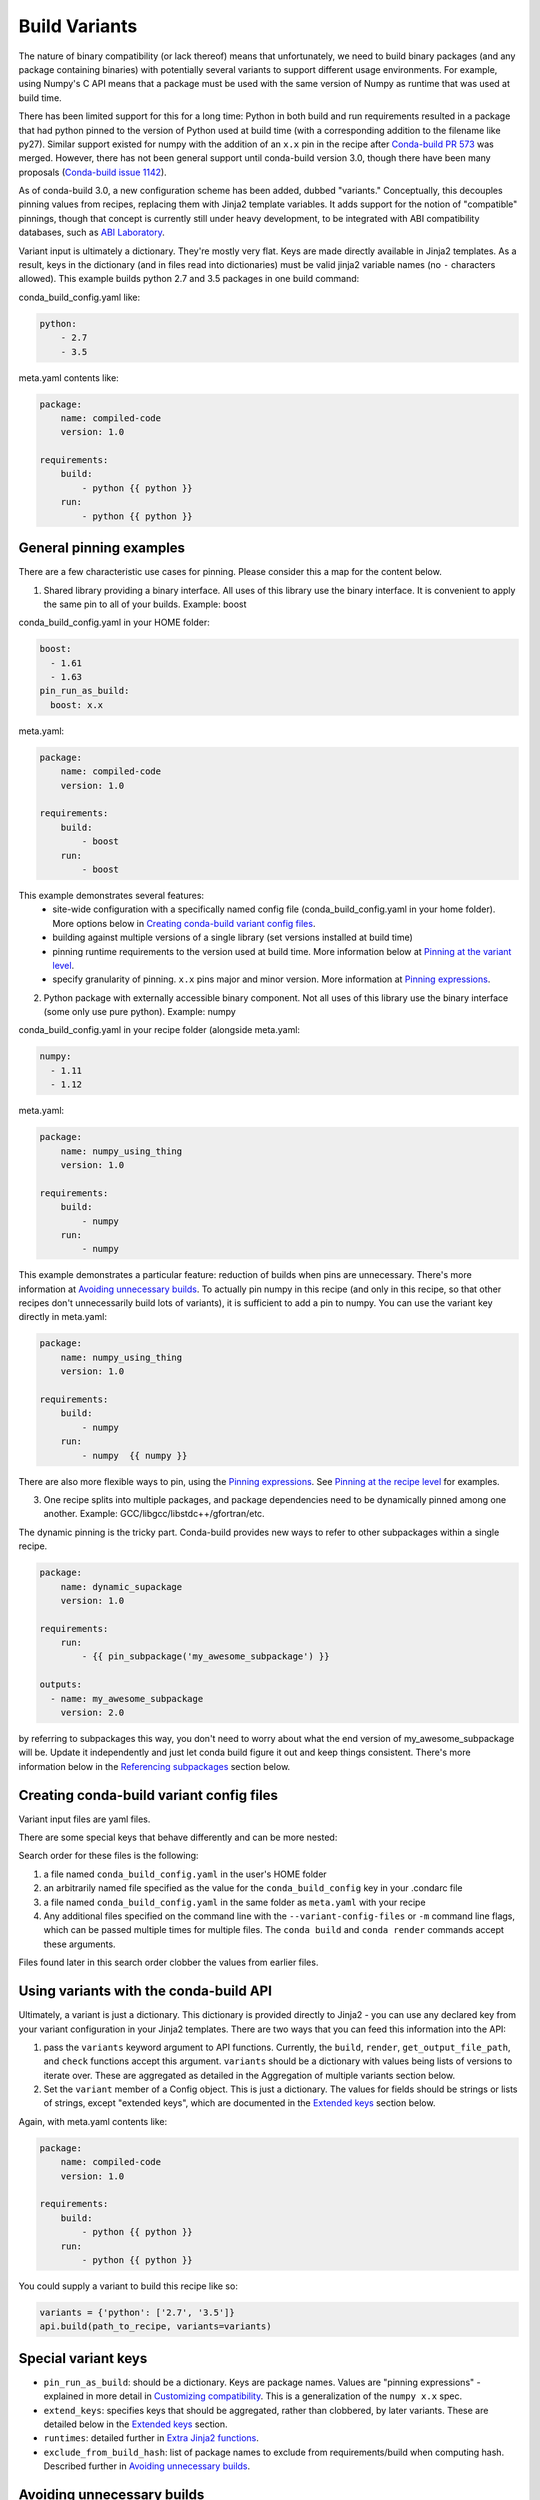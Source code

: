 Build Variants
==============


The nature of binary compatibility (or lack thereof) means that unfortunately,
we need to build binary packages (and any package containing binaries) with
potentially several variants to support different usage environments. For
example, using Numpy's C API means that a package must be used with the same
version of Numpy as runtime that was used at build time.

There has been limited support for this for a long time: Python in both build
and run requirements resulted in a package that had python pinned to the version
of Python used at build time (with a corresponding addition to the filename like
py27). Similar support existed for numpy with the addition of an ``x.x`` pin in
the recipe after `Conda-build PR
573 <https://github.com/conda/conda-build/pull/573>`_ was merged. However, there
has not been general support until conda-build version 3.0, though there have
been many proposals (`Conda-build issue
1142 <https://github.com/conda/conda-build/issues/1142>`_).

As of conda-build 3.0, a new configuration scheme has been added, dubbed
"variants." Conceptually, this decouples pinning values from recipes, replacing
them with Jinja2 template variables. It adds support for the notion of
"compatible" pinnings, though that concept is currently still under heavy
development, to be integrated with ABI compatibility databases, such as `ABI
Laboratory <https://abi-laboratory.pro/>`_.

Variant input is ultimately a dictionary. They're mostly very flat. Keys are
made directly available in Jinja2 templates. As a result, keys in the dictionary
(and in files read into dictionaries) must be valid jinja2 variable names (no ``-``
characters allowed). This example builds python 2.7 and 3.5 packages in one
build command:

conda_build_config.yaml like:

.. code-block:: yaml

   python:
       - 2.7
       - 3.5


meta.yaml contents like:

.. code-block:: yaml

   package:
       name: compiled-code
       version: 1.0

   requirements:
       build:
           - python {{ python }}
       run:
           - python {{ python }}


General pinning examples
------------------------

There are a few characteristic use cases for pinning.  Please consider this a map for the content below.

1. Shared library providing a binary interface. All uses of this library use the
   binary interface.  It is convenient to apply the same pin to all of your builds.
   Example: boost


conda_build_config.yaml in your HOME folder:

.. code-block:: yaml

  boost:
    - 1.61
    - 1.63
  pin_run_as_build:
    boost: x.x


meta.yaml:

.. code-block:: yaml

   package:
       name: compiled-code
       version: 1.0

   requirements:
       build:
           - boost
       run:
           - boost

This example demonstrates several features:
  * site-wide configuration with a specifically named config file
    (conda_build_config.yaml in your home folder). More options below in
    `Creating conda-build variant config files`_.
  * building against multiple versions of a single library (set versions
    installed at build time)
  * pinning runtime requirements to the version used at build time. More
    information below at `Pinning at the variant level`_.
  * specify granularity of pinning. ``x.x`` pins major and minor version. More
    information at `Pinning expressions`_.


2. Python package with externally accessible binary component. Not all uses of
   this library use the binary interface (some only use pure python). Example:
   numpy

conda_build_config.yaml in your recipe folder (alongside meta.yaml:

.. code-block:: yaml

  numpy:
    - 1.11
    - 1.12


meta.yaml:

.. code-block:: yaml

   package:
       name: numpy_using_thing
       version: 1.0

   requirements:
       build:
           - numpy
       run:
           - numpy

This example demonstrates a particular feature: reduction of builds when pins
are unnecessary. There's more information at `Avoiding unnecessary builds`_. To
actually pin numpy in this recipe (and only in this recipe, so that other
recipes don't unnecessarily build lots of variants), it is sufficient to add a
pin to numpy. You can use the variant key directly in meta.yaml:

.. code-block:: yaml

   package:
       name: numpy_using_thing
       version: 1.0

   requirements:
       build:
           - numpy
       run:
           - numpy  {{ numpy }}


There are also more flexible ways to pin, using the `Pinning expressions`_. See
`Pinning at the recipe level`_ for examples.


3. One recipe splits into multiple packages, and package dependencies need to be
   dynamically pinned among one another. Example:
   GCC/libgcc/libstdc++/gfortran/etc.

The dynamic pinning is the tricky part.  Conda-build provides new ways to refer to other subpackages within a single recipe.

.. code-block:: yaml

   package:
       name: dynamic_supackage
       version: 1.0

   requirements:
       run:
           - {{ pin_subpackage('my_awesome_subpackage') }}

   outputs:
     - name: my_awesome_subpackage
       version: 2.0

by referring to subpackages this way, you don't need to worry about what the end
version of my_awesome_subpackage will be. Update it independently and just let
conda build figure it out and keep things consistent. There's more information
below in the `Referencing subpackages`_ section below.


Creating conda-build variant config files
-----------------------------------------


Variant input files are yaml files.

There are some special keys that behave differently and can be more nested:

Search order for these files is the following:

1. a file named ``conda_build_config.yaml`` in the user's HOME folder
2. an arbitrarily named file specified as the value for the
   ``conda_build_config`` key in your .condarc file
3. a file named ``conda_build_config.yaml`` in the same folder as ``meta.yaml``
   with your recipe
4. Any additional files specified on the command line with the
   ``--variant-config-files`` or ``-m`` command line flags, which can be passed
   multiple times for multiple files. The ``conda build`` and ``conda render``
   commands accept these arguments.

Files found later in this search order clobber the values from earlier files.


Using variants with the conda-build API
---------------------------------------


Ultimately, a variant is just a dictionary. This dictionary is provided directly
to Jinja2 - you can use any declared key from your variant configuration in your
Jinja2 templates. There are two ways that you can feed this information into the
API:

1. pass the ``variants`` keyword argument to API functions. Currently, the
   ``build``, ``render``, ``get_output_file_path``, and ``check`` functions
   accept this argument. ``variants`` should be a dictionary with values being
   lists of versions to iterate over. These are aggregated as detailed in the
   Aggregation of multiple variants section below.

2. Set the ``variant`` member of a Config object. This is just a dictionary. The
   values for fields should be strings or lists of strings, except "extended
   keys", which are documented in the `Extended keys`_ section below.


Again, with meta.yaml contents like:

.. code-block:: yaml

   package:
       name: compiled-code
       version: 1.0

   requirements:
       build:
           - python {{ python }}
       run:
           - python {{ python }}

You could supply a variant to build this recipe like so:

.. code-block:: python

   variants = {'python': ['2.7', '3.5']}
   api.build(path_to_recipe, variants=variants)


Special variant keys
--------------------


* ``pin_run_as_build``: should be a dictionary. Keys are package names. Values
  are "pinning expressions" - explained in more detail in `Customizing
  compatibility`_. This is a generalization of the ``numpy x.x`` spec.
* ``extend_keys``: specifies keys that should be aggregated, rather than
  clobbered, by later variants. These are detailed below in the `Extended keys`_
  section.
* ``runtimes``: detailed further in `Extra Jinja2 functions`_.
* ``exclude_from_build_hash``: list of package names to exclude from
  requirements/build when computing hash. Described further in `Avoiding
  unnecessary builds`_.


Avoiding unnecessary builds
---------------------------


To avoid building variants of packages where pinning does not necessitate having
different builds, you can use the ``exclude_from_build_hash`` key in your
variant. The way this works is that all variants are evaluated, but if any
hashes are the same, then they are considered duplicates, and are deduplicated.
By omitting some packages from the build dependencies, we can avoid creating
unnecessarily specific hashes, and allow this deduplication.

For example, let's consider a package that uses numpy in both run and build
requirements, and a variant that includes two numpy versions:


.. code-block:: python

    variants = [{'numpy': ['1.10', '1.11']}]

meta.yaml:

.. code-block:: yaml

   requirements:
       build:
           - numpy {{ numpy }}
       run:
           - numpy

Here, the variant says that we'll have two builds - one for each numpy version.
However, since this recipe does not pin numpy's run requirement (because it
doesn't utilize numpy's C API), it is unnecessary to build it against both numpy
1.10 and 1.11.  This example also assumes that numpy is not set in
``pin_run_as_build``.

Defaults for ``exclude_from_build_hash`` are ['numpy', 'mkl'].  These result in
just one build.  The actual build performed is probably done with the last
'numpy' list element in the variant, but that's more of an implementation detail
that you should not depend on.  The order is considered unspecified behavior,
because the output should be independent of the input versions.  If the output is
not independent of input versions, don't use this key!

Any pinning done in the run requirements will affect the hash, and thus builds will
be done for each variant in the matrix.


CONDA_* variables and command line arguments to conda-build
-----------------------------------------------------------

To ensure legacy consistency, environment variables such as CONDA_PY behave as
they always have, and they clobber all variants set in files or passed to the
API.

The full list of respected environment variables are:

* CONDA_PY
* CONDA_NPY
* CONDA_R
* CONDA_PERL
* CONDA_LUA

Legacy CLI flags are also still available. These are sticking around for their
usefulness in one-off jobs.

* --python
* --numpy
* --R
* --perl
* --lua


Aggregation of multiple variants
--------------------------------

The matrix of all variants is first consolidated from several dicts of lists
into a single dict of lists, and then transformed in a list of dicts (via the
Cartesian product of lists), where each value is a single string from the list
of potential values.

For example, general input for ``variants`` could be something like:

.. code-block:: python

    a = {'python': ['2.7', '3.5'], 'numpy': ['1.10', '1.11']}
    # values can be strings or lists.  Strings are converted to one-element lists internally.
    b = {'python': ['3.4', '3.5'], 'numpy': '1.11'}


Here, let's say ``b`` is found after ``a``, and thus has priority over ``a``. Merging these
two variants yields:

.. code-block:: python

    merged = {'python': ['3.4', '3.5'], 'numpy': ['1.11']}


``b``'s values for ``python`` have clobbered ``a``'s. From here, we compute the
Cartesian product of all input variables. The end result is a collection of
dicts, each with a string for each value. Output would be something like:

.. code-block:: python

    variants = [{'python': '3.4', 'numpy': '1.11'}, {'python': '3.5', 'numpy': '1.11'}]


and conda-build would loop over these variants where appropriate (building,
outputting package output names, etc.)

If ``numpy`` had had two values instead of one, we'd end up with *four* output
variants: 2 variants for ``python``, *times* two variants for ``numpy``:

.. code-block:: python

    variants = [{'python': '3.4', 'numpy': '1.11'}, {'python': '3.5', 'numpy': '1.11'},
                {'python': '3.4', 'numpy': '1.10'}, {'python': '3.5', 'numpy': '1.10'}]


Bootstrapping pins based on an existing environment
---------------------------------------------------


To establish your initial variant, you may point at an existing conda
environment. Conda-build will examine the contents of that environment and pin
to the exact requirements that make up that environment.

.. code-block:: shell

   conda build --bootstrap name_of_env


You may specify either environment name (and depend on conda's environment
lookup) or filesystem path to the environment.


Extended keys
-------------


These are not looped over to establish the build matrix. Rather, they are
aggregated from all input variants, and each derived variant shares the whole
set. These are used internally for tracking which requirements should be pinned,
for example, with the ``pin_run_as_build`` key. You can add your own extended
keys by passing in values for the ``extend_keys`` key for any variant.

For example, if you wanted to collect some aggregate trait from multiple
conda_build_config.yaml files, you could do something like this:

HOME/conda_build_config.yaml:

.. code-block:: yaml

   some_trait:
     - dog
   extend_keys:
     - some_trait


recipe/conda_build_config.yaml:

.. code-block:: yaml

   some_trait:
     - pony
   extend_keys:
     - some_trait

Note that *both* of the conda_build_config.yaml files need to list the trait as
an ``extend_keys`` entry.  If you list it in only one of them, an error will be
raised, to avoid confusion with one conda_build_config.yaml file that would add
entries to the build matrix, and another which would not. For example, this
should raise an error:

.. code-block:: yaml

   some_trait:
     - dog


recipe/conda_build_config.yaml:

.. code-block:: yaml

   some_trait:
     - pony
   extend_keys:
     - some_trait


When our two proper yaml config files are combined, ordinarily the recipe-local
variant would clobber the site-wide variant, yielding ``{'some_trait':
'pony'}``. However, with the extend_keys entry, we end up with what we've always
wanted: a dog *and* pony show: ``{'some_trait': ['dog', 'pony'])}``

Again, mostly an internal implementation detail - unless you find a use for it.
Internally, it is used to aggregate the ``pin_run_as_build`` and
``exclude_from_build_hash`` entries from any of your conda_build_config.yaml
files.


Customizing compatibility
-------------------------

.. _pinning_expressions:

Pinning expressions
~~~~~~~~~~~~~~~~~~~


Pinning expressions are the syntax used to specify how many parts of the version
to pin. They are by convention strings containing ``x`` characters separated by
``.``. The number of version parts to pin is simply the number of things that
are separated by ``.``. For example, ``"x.x"`` pins major and minor version.
``"x"`` pins only major version.

Wherever pinning expressions are accepted, you can pass either a single pinning
expression or a tuple/list of two pinning expressions. For the single
expression, you'll end up customizing only the upper bound. For the tuple/list,
you'll customize both bounds.


.. code-block:: python

    # produces pins like >=1.11.2,<1.12
    variants = [{'numpy': '1.11', 'pin_run_as_build': {'numpy': 'x.x'}}]


.. code-block:: python

    # produces pins like >=1.11,<2
    variants = [{'numpy': '1.11', 'pin_run_as_build': {'numpy': ('x.x', 'x')}}]


Pinning at the variant level
~~~~~~~~~~~~~~~~~~~~~~~~~~~~


Conda-build will automatically pin run requirements to the versions present in
the build environment when the follow conditions are met:

1. The dependency is listed in the requirements/build section. It can be pinned,
   but does not need to be.
2. The dependency is listed by name (no pinning) in the requirements/run section
3. The ``pin_run_as_build`` key in the variant has a value that is a dictionary,
   containing a key that matches the dependency name listed in the run
   requirements. The value should be a pinning expression, or a tuple of two
   pinning expressions to set precision for both lower and upper bounds

An example variant/recipe is shown here:

conda_build_config.yaml:

.. code-block:: yaml

    boost: 1.63
    pin_run_as_build:
        boost: x.x

meta.yaml:

.. code-block:: yaml

   requirements:
       build:
           - boost {{ boost }}
       run:
           - boost


The result here is that the runtime numpy dependency will be pinned to
``>=(current boost 1.63.x version),<1.64``

Note that there are some packages that you should not use ``pin_run_as_build``
for. Packages that don't *always* need to be pinned should be pinned on a
per-recipe basis (described in the next section).  Numpy is an interesting
example here. It actually would not make a good case for pinning at the variant
level. Because you only need this kind of pinning for recipes that use Numpy's C
API, it would actually be better to not pin numpy with ``pin_run_as_build``.
Pinning it is over-constraining your requirements unnecessarily when you are not
using Numpy's C API. Instead, we should customize it for each recipe that uses
numpy.  See also the `Avoiding unnecessary builds`_ section above.


Pinning at the recipe level
~~~~~~~~~~~~~~~~~~~~~~~~~~~


Pinning at the recipe level overrides pinning at the variant level, because run
dependencies that have pinning values in meta.yaml (even as jinja variables) are
ignored by the logic handling ``pin_run_as_build``. We expect that pinning at
the recipe level will be used when some recipe's pinning is unusually stringent
(or loose) relative to some standard pinning from the variant level.

By default, with the ``pin_compatible('package_name')`` function, conda-build pins to your
current version and less than the next major version. For projects that don't
follow the philosophy of semantic versioning, you might want to restrict things
more tightly. To do so, you can pass one of two arguments to the pin_compatible
function.

.. code-block:: python

    variants = [{'numpy': '1.11'}]

meta.yaml:

.. code-block:: yaml

   requirements:
       build:
           - numpy {{ numpy }}
       run:
           - numpy {{ pin_compatible('numpy', pins=['x.x'] }}


This would yield a pinning of ``>=1.11.2,<1.12``

The syntax for the pins argument is an iterable (list or tuple) with 1 or 2
pinning expressions. If only one is specified, the pinning expression applies
only to the upper bound. If two are present, the first applies to the lower
bound, and the latter to the upper bound.  An example of specifying both:


.. code-block:: python

    variants = [{'numpy': '1.11'}]

meta.yaml:

.. code-block:: yaml

   requirements:
       build:
           - numpy {{ numpy }}
       run:
           - numpy {{ pin_compatible('numpy', pins=['x.x', 'x.x'] }}


This would yield a pinning of ``>=1.11,<1.12``


You can also pass the maximum version directly. This argument supercedes the
``pins`` argument and is thus mutually exclusive.


.. code-block:: python

    variants = [{'numpy': '1.11'}]

meta.yaml:

.. code-block:: yaml

   requirements:
       build:
           - numpy {{ numpy }}
       run:
           - numpy {{ pin_compatible('numpy', upper_bound='3.0' }}


This would yield a pinning of ``>=1.11,<3.0``

Appending to recipes
--------------------


As of conda-build 3.0, you can add a file named ``recipe_append.yaml`` in the
same folder as your ``meta.yaml`` file. This file is considered to follow the
same rules as meta.yaml, except that selectors and Jinja2 templates are not
(currently) evaluated. That will likely be added in future development.

Any contents in ``recipe_append.yaml`` will add to the contents of meta.yaml.
List values will be extended, and string values will be concatenated.


Partially clobbering recipes
----------------------------


As of conda-build 3.0, you can add a file named ``recipe_clobber.yaml`` in the
same folder as your ``meta.yaml`` file. This file is considered to follow the
same rules as meta.yaml, except that selectors and Jinja2 templates are not
(currently) evaluated. That will likely be added in future development.

Any contents in ``recipe_clobber.yaml`` will replace the contents of meta.yaml.
This can be useful, for example, for replacing the source URL without copying
the rest of the recipe into a fork.


Differentiating packages built with different variants
------------------------------------------------------


With only a few things supported, we could just add things to the filename, such
as py27 for python, or np111 for numpy. In the general case, which variants are
meant to support, this is no longer an option. Instead, part of the recipe is
hashed using the sha1 algorithm, and that hash is a unique identifier. The
information that went into the hash is stored with the package, in a file at
``info/hash_input.json``. Currently, only the first 7 characters of the hash are
stored. Output package names will keep the pyXY and npXYY for now, but have
added the 7-character hash. Your package names will look like:

``my-package-1.0-py27h3142afe_0.tar.bz2``

Since conflicts only need to be prevented within one version of a package, we
think this will be adequate. If you run into hash collisions with this limited
subspace, please file an issue on the conda-build issue tracker.

The information that goes into this hash is currently defined in conda-build's
metadata.py module; the _get_hash_contents member function. This function
captures the following information:

* ``source`` section
* ``requirements`` section
* ``build`` section, except:
  * ``number``
  * ``string``
* any other recipe files, such as bld.bat, build.sh, etc. Every file other than
  meta.yaml is part of the hash.

All "falsey" values (e.g. empty list values) are removed.

There is a CLI tool that just pretty-prints this json file for easy viewing:

.. code-block:: shell

   conda inspect hash-inputs <package path>

This produces output such as:

.. code-block:: shell

   {'test_rm_rf_does_not_follow_links-1.0-h7330_0': {u'build': {u'script': u'python setup.py install --single-version-externally-managed --record=record.txt'},
                                                  u'requirements': {u'build': [u'openssl 1.0.2k 0',
                                                                               u'pip 9.0.1 py27_1',
                                                                               u'python 2.7.13 0',
                                                                               u'readline 6.2 2',
                                                                               u'setuptools 27.2.0 py27_0',
                                                                               u'sqlite 3.13.0 1',
                                                                               u'tk 8.5.18 0',
                                                                               u'wheel 0.29.0 py27_0',
                                                                               u'zlib 1.2.8 3']},
                                                  u'source': {u'path': u'/Users/msarahan/code/conda-build/tests/test-recipes/split-packages/_rm_rf_stays_within_prefix'}}}


.. _extra_jinja2:

Extra Jinja2 functions
----------------------


Two especially common operations when dealing with these API and ABI
incompatibilities are ways of specifying such compatibility, and of explicitly
expressing the compiler to be used. Three new Jinja2 functions are available when
evaluating ``meta.yaml`` templates:

* ``pin_compatible('package_name', pins='x')``: To be used as pin in run and/or
  test requirements. Takes package name argument. Looks up compatibility of
  named package installed in the build environment, and writes compatible range
  pin for run and/or test requirements. Defaults to a semver-based assumption:
  ``>=(current version),<(next major version)``. Pass pins either a `Pinning
  expressions`_ or a tuple/list of 2 `Pinning expressions`_ to customize this
  behavior. This will be enhanced as time goes on with information from `ABI
  Laboratory <https://abi-laboratory.pro/>`_

* ``pin_subpackage('package_name', pins='x', exact=False)``: To be used as pin
  in run and/or test requirements. Takes package name argument. Used to refer to
  particular versions of subpackages built by parent recipe as dependencies
  elsewhere in that recipe. Can use either pinning expressions, or exact
  (including build string).

* ``compiler('language')``: To be used in build requirements most commonly.
  Run or test as necessary. Takes language name argument. This is shorthand to
  facilitate cross compiler usage. This Jinja2 function ties together two
  variant variables, ``{language}_compiler`` and ``target_platform``, and
  outputs a single compiler package name. For example, this could be used to
  compile outputs targeting x86_64 and arm in one recipe, with a variant.

There are default "native" compilers that and runtimes that are used when no
compiler is specified in any variant. These are defined in `conda-build's
jinja_context.py file
<https://github.com/conda/conda-build/blob/master/conda_build/jinja_context.py>`_.
Most of the time, users will not need to provide compilers in their variants -
just leave them empty, and conda-build will use the defaults appropriate for
your system.


.. _referencing_subpackages:

Referencing subpackages
-----------------------

Conda-build 2.1 brought in the ability to build multiple output packages from a
single recipe. This is useful in cases where you have a big build that outputs a
lot of things at once, but those things really belong in their own packages. For
example, building gcc outputs not only gcc, but also gfortran, g++, and runtime
libraries for gcc, gfotran and g++. Each of those should be their own package to
make things as clean as possible. Unfortunately, if there are separate recipes
to repack the different pieces from a larger whole package, it can be hard to
keep them in sync. That's where variants come in. Variants, or more
specifically, the ``pin_subpackage(name)`` function give you a way to refer to
the subpackage with control over how tightly the subpackage version relationship
should be in relation to other subpackages or the parent package.

meta.yaml:

.. code-block:: yaml

   package:
     name: subpackage_demo
     version: 1.0

   requirements:
     run:
       - {{ pin_subpackage('subpackage_1') }}
       - {{ pin_subpackage('subpackage_2', pins='x.x') }}
       - {{ pin_subpackage('subpackage_3', pins=('x.x', 'x.x')) }}
       - {{ pin_subpackage('subpackage_4', exact=True) }}


   outputs:
     - name: subpackage_1
       version: 1.0.0
     - name: subpackage_2
       version: 2.0.0
     - name: subpackage_3
       version: 3.0.0
     - name: subpackage_4
       version: 4.0.0

Here, the parent package will have the following different runtime dependencies:

* subpackage_1 >=1.0.0,<2 (default uses pins='x', pins to major version with
  default >= current version lower bound)
* subpackage_2 >=2.0.0,<2.1 (more stringent upper bound)
* subpackage_3 >=3.0,<3.1 (less stringent lower bound, more stringent upper bound)
* subpackage_4 4.0.0 h81241af (exact pinning - version plus build string)


Compiler packages
-----------------


On Mac and Linux, we can and do ship gcc packages.  These will become even more
powerful with variants, since you can specify versions of your compiler much
more explicitly, and build against different versions (or with different flags,
set in the compiler package's activate.d scripts) if you'd like. On Windows,
rather than providing the actual compilers in packages, we still use the
compilers that are installed on the system. The analogous compiler packages on
Windows run any compiler activation scripts and set compiler flags instead of
actually installing anything.

Over time, conda-build will require that all packages explicitly list their
compiler requirements this way. This is to both simplify conda-build and improve
the tracking of metadata associated with compilers - localize it to compiler
packages, even if those packages are doing nothing more than activating an
already-installed compiler (such as Visual Studio.)

Note also the ``pin_downstream`` key in meta.yaml. This is useful for compiler
recipes to impose runtime constraints based on the versions of subpackages
created by the compiler recipe. For more information, see the :ref:`pin_downstream`
section of the meta.yaml docs.


Cross-compiling
---------------


The compiler jinja2 function is written to support cross-compilers. This depends
on setting at least two variant keys: ``(language)_compiler`` and
``target_platform``. The target platform is appended to the value of
``(language)_compiler`` with the ``_`` character. This leads to package names
like ``g++_linux-64_linux-aarch64``. We recommend a convention for naming your
compiler packages as: ``<compiler name>_<native_platform>_<target_platform>``

Using a cross-compiler in a recipe would look like the following:

.. code-block:: python

   variants = {'cxx_compiler': ['g++_linux-64'], 'target_platform': ['linux-64', 'linux-aarch64'],
                'runtimes': {'g++_linux-64_linux-64': 'libstdc++'}

and a meta.yaml file:

.. code-block:: yaml

   package:
       name: compiled-code
       version: 1.0

   requirements:
       build:
           - {{ compiler('cxx') }}


This assumes that you have created two compiler packages named
``g++_linux-64_linux-64`` and ``g++_linux-64_linux-aarch64`` - all conda-build
is providing you with is a way to loop over appropriately named cross-compiler
toolchains.


Self-consistent package ecosystems
----------------------------------


The compiler function is also how you could support a non-standard Visual Studio
version, such as using VS 2015 to compile Python 2.7 and packages for Python
2.7. To accomplish this, you need to add the ``{{ compiler('<language>') }}`` to
each recipe that will make up the system.  Environment consistency is maintained
through dependencies - thus it is useful to have the runtime be a versioned
package, with only one version being able to be installed at a time. For
example, the ``vc`` package, originally created by Conda-Forge, is a versioned
package (only one version can be installed at a time), and it installs the
correct runtime package. When the compiler package imposes such a runtime
dependency, then the resultant ecosystem is self-consistent.

Given these guidelines, a system of recipes using a variant like:

.. code-block:: python

   variants = {'cxx_compiler': ['vs2015']}

with a compiler meta.yaml like:

.. code-block:: yaml

   package:
       name: vs2015
       version: 14.0
   build:
       pin_downstream:
           - vc 14


and some compiler-using meta.yaml contents like:

.. code-block:: yaml

   package:
       name: compiled-code
       version: 1.0

   requirements:
       build:
           # these are the same (and thus redundant) on windows, but different elsewhere
           - {{ compiler('c') }}
           - {{ compiler('cxx') }}


will create a system of packages that are all built with the VS 2015 compiler,
and which have the vc package matched at version 14, rather than whatever
default is associated with the python version.
